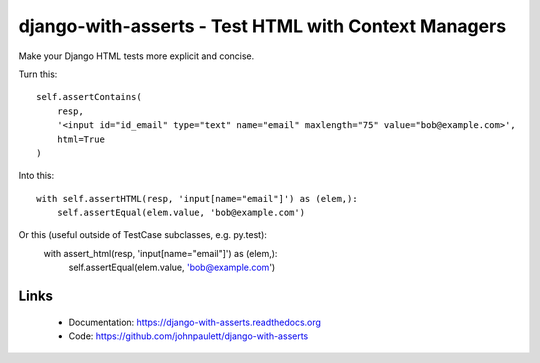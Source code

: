 django-with-asserts - Test HTML with Context Managers
=====================================================

.. image:: https://api.travis-ci.org/johnpaulett/django-with-asserts.png

Make your Django HTML tests more explicit and concise.

Turn this::

    self.assertContains(
        resp,
        '<input id="id_email" type="text" name="email" maxlength="75" value="bob@example.com>',
        html=True
    )

Into this::

    with self.assertHTML(resp, 'input[name="email"]') as (elem,):
        self.assertEqual(elem.value, 'bob@example.com')

Or this (useful outside of TestCase subclasses, e.g. py.test):
    with assert_html(resp, 'input[name="email"]') as (elem,):
        self.assertEqual(elem.value, 'bob@example.com')  

Links
------

 * Documentation: https://django-with-asserts.readthedocs.org
 * Code: https://github.com/johnpaulett/django-with-asserts


